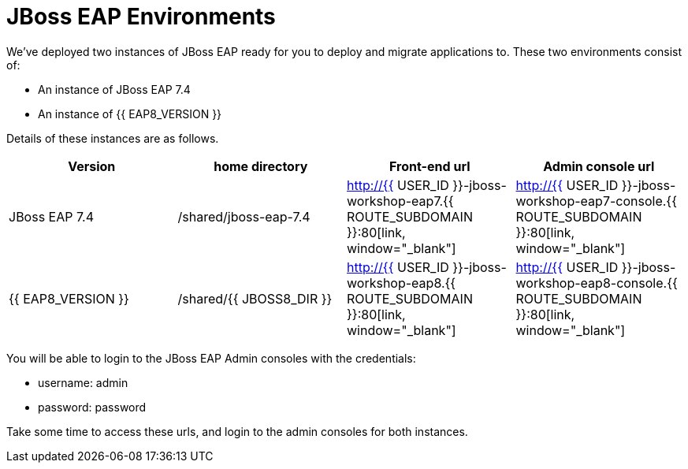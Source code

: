 = JBoss EAP Environments
:experimental:
:imagesdir: images

We've deployed two instances of JBoss EAP ready for you to deploy and migrate applications to.  These two environments consist of:

* An instance of JBoss EAP 7.4
* An instance of {{ EAP8_VERSION }}

Details of these instances are as follows.

[cols="1,1,1,1"]
|===
|Version|home directory|Front-end url|Admin console url

|JBoss EAP 7.4
|/shared/jboss-eap-7.4
|http://{{ USER_ID }}-jboss-workshop-eap7.{{ ROUTE_SUBDOMAIN }}:80[link, window="_blank"]
|http://{{ USER_ID }}-jboss-workshop-eap7-console.{{ ROUTE_SUBDOMAIN }}:80[link, window="_blank"]
|{{ EAP8_VERSION }}
|/shared/{{ JBOSS8_DIR }}
|http://{{ USER_ID }}-jboss-workshop-eap8.{{ ROUTE_SUBDOMAIN }}:80[link, window="_blank"]
|http://{{ USER_ID }}-jboss-workshop-eap8-console.{{ ROUTE_SUBDOMAIN }}:80[link, window="_blank"]
|=== 

You will be able to login to the JBoss EAP Admin consoles with the credentials:

* username: admin
* password: password

Take some time to access these urls, and login to the admin consoles for both instances. 